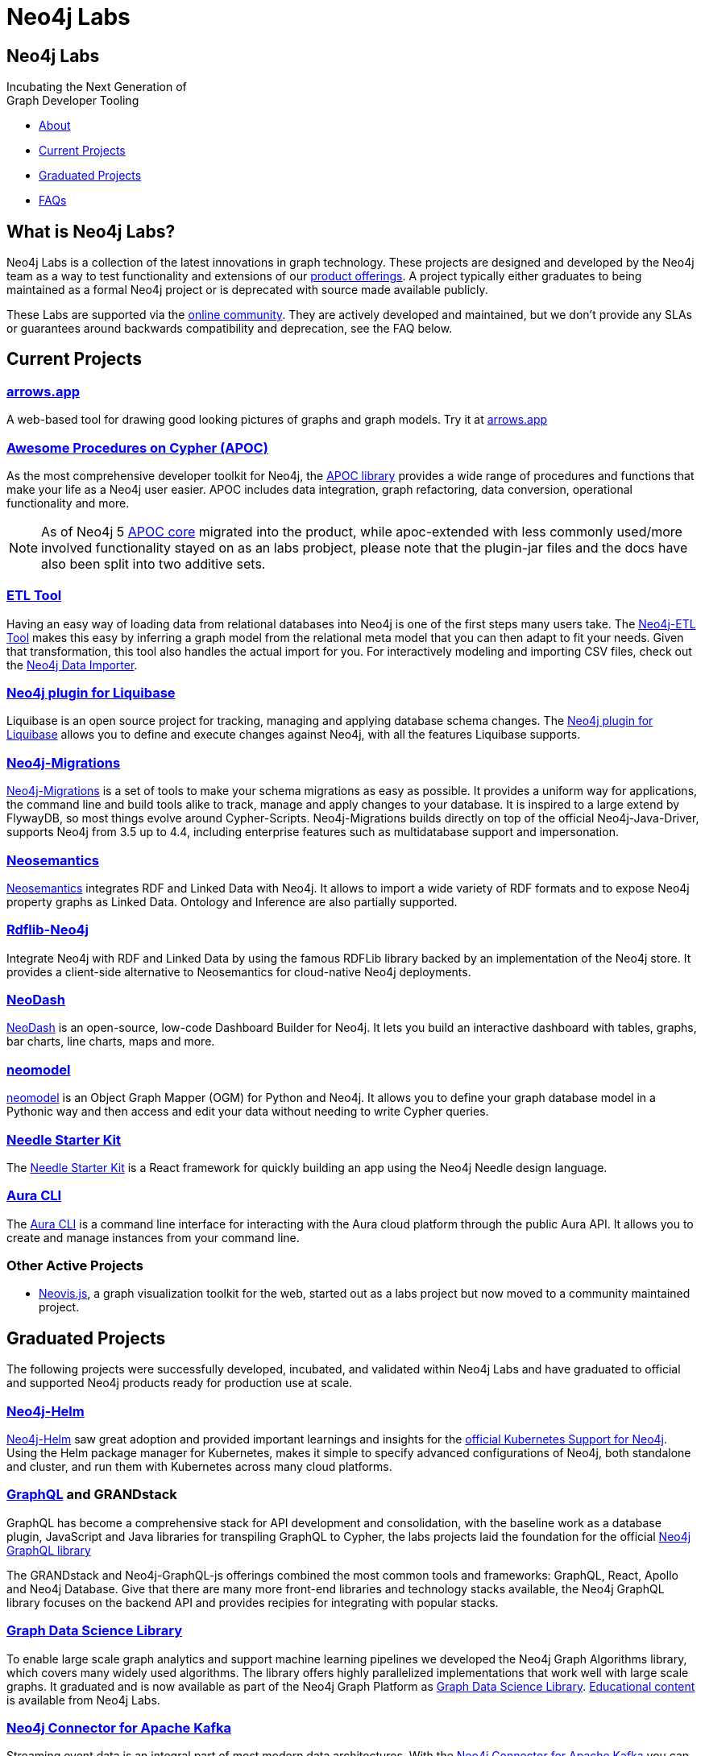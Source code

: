 = Neo4j Labs
:description: Incubating the next generation of graph developer tooling. GraphQL and GRANDstack, Algorithms, APOC, Kafka, ETL Tool, neovis.js, and more.
:page-layout: landing
:page-theme: labs
:page-toclevels: -1

[.hero]
== Neo4j Labs

Incubating the Next Generation of +
Graph Developer Tooling


[.buttons]
* <<What is Neo4j Labs?, About>>
* <<Current Projects>>
* <<Graduated Projects>>
* <<Frequently Asked Questions, FAQs>>



[.secondary.leading]
== What is Neo4j Labs?
Neo4j Labs is a collection of the latest innovations in graph technology.
These projects are designed and developed by the Neo4j team as a way to test functionality and extensions of our link:/product/?ref=labs[product offerings].
A project typically either graduates to being maintained as a formal Neo4j project or is deprecated with source made available publicly.

These Labs are supported via the link:https://community.neo4j.com/?_ga=2.65967848.79768660.1594637016-1548419832.1589810895[online community].
They are actively developed and maintained, but we don't provide any SLAs or guarantees around backwards compatibility and deprecation, see the FAQ below.


== Current Projects

[#goals.incremental]
=== xref:arrows:index.adoc[arrows.app]

A web-based tool for drawing good looking pictures of graphs and graph models. Try it at link:https://arrows.app[arrows.app^]

=== xref:apoc:index.adoc[Awesome Procedures on Cypher (APOC)]

As the most comprehensive developer toolkit for Neo4j, the xref:apoc:index.adoc[APOC library] provides a wide range of procedures and functions that make your life as a Neo4j user easier.
APOC includes data integration, graph refactoring, data conversion, operational functionality and more.

NOTE: As of Neo4j 5 https://neo4j.com/docs/apoc[APOC core^] migrated into the product, while apoc-extended with less commonly used/more involved functionality stayed on as an labs probject, please note that the plugin-jar files and the docs have also been split into two additive sets.

=== xref:etl-tool:index.adoc[ETL Tool]

Having an easy way of loading data from relational databases into Neo4j is one of the first steps many users take.
The xref:etl-tool:index.adoc[Neo4j-ETL Tool] makes this easy by inferring a graph model from the relational meta model that you can then adapt to fit your needs.
Given that transformation, this tool also handles the actual import for you.
For interactively modeling and importing CSV files, check out the https://data-importer.neo4j.io[Neo4j Data Importer^].

=== xref:liquibase:index.adoc[Neo4j plugin for Liquibase]

Liquibase is an open source project for tracking, managing and applying database schema changes. The link:https://github.com/liquibase/liquibase-neo4j[Neo4j plugin for Liquibase] allows you to define and execute changes against Neo4j, with all the features Liquibase supports.

=== xref:neo4j-migrations:index.adoc[Neo4j-Migrations]

xref:neo4j-migrations:index.adoc[Neo4j-Migrations] is a set of tools to make your schema migrations as easy as possible. 
It provides a uniform way for applications, the command line and build tools alike to track, manage and apply changes to your database.
It is inspired to a large extend by FlywayDB, so most things evolve around Cypher-Scripts. 
Neo4j-Migrations builds directly on top of the official Neo4j-Java-Driver, supports Neo4j from 3.5 up to 4.4, including enterprise features such as multidatabase support and impersonation.

=== xref:neosemantics:index.adoc[Neosemantics]

xref:neosemantics:index.adoc[Neosemantics] integrates RDF and Linked Data with Neo4j.
It allows to import a wide variety of RDF formats and to expose Neo4j property graphs as Linked Data.
Ontology and Inference are also partially supported.

=== xref:rdflib-neo4j:index.adoc[Rdflib-Neo4j] 
Integrate Neo4j with RDF and Linked Data by using the famous RDFLib library backed by an implementation of the Neo4j store. It provides a client-side alternative to Neosemantics for cloud-native Neo4j deployments.

=== xref:neodash:index.adoc[NeoDash]

xref:neodash:index.adoc[NeoDash] is an open-source, low-code Dashboard Builder for Neo4j. It lets you build an interactive dashboard with tables, graphs, bar charts, line charts, maps and more.

=== xref:neomodel:index.adoc[neomodel]
xref:neomodel:index.adoc[neomodel] is an Object Graph Mapper (OGM) for Python and Neo4j. It allows you to define your graph database model in a Pythonic way and then access and edit your data without needing to write Cypher queries.

=== xref:neo4j-needle-starterkit:index.adoc[Needle Starter Kit]
The xref:neo4j-needle-starterkit:index.adoc[Needle Starter Kit] is a React framework for quickly building an app using the Neo4j Needle design language.

=== xref:aura-cli:index.adoc[Aura CLI]
The xref:aura-cli:index.adoc[Aura CLI] is a command line interface for interacting with the Aura cloud platform through the public Aura API. It allows you to create and manage instances from your command line.


=== Other Active Projects

* link:https://github.com/neo4j-contrib/neovis.js/[Neovis.js^], a graph visualization toolkit for the web, started out as a labs project but now moved to a community maintained project.

== Graduated Projects

The following projects were successfully developed, incubated, and validated within Neo4j Labs and have graduated to official and supported Neo4j products ready for production use at scale.

=== link:/docs/operations-manual/current/kubernetes/[Neo4j-Helm^]

xref:neo4j-helm:index.adoc[Neo4j-Helm] saw great adoption and provided important learnings and insights for the link:/docs/operations-manual/current/kubernetes/[official Kubernetes Support for Neo4j^].  
Using the Helm package manager for Kubernetes, makes it simple to specify advanced configurations of Neo4j, both standalone and cluster, and run them with Kubernetes across many cloud platforms.

=== https://neo4j.com/product/graphql-library/[GraphQL^] and GRANDstack

GraphQL has become a comprehensive stack for API development and consolidation, with the baseline work as a database plugin, JavaScript and Java libraries for transpiling GraphQL to Cypher, the labs projects laid the foundation for the official https://neo4j.com/product/graphql-library/[Neo4j GraphQL library^]

The GRANDstack and Neo4j-GraphQL-js offerings combined the most common tools and frameworks: GraphQL, React, Apollo and Neo4j Database.
Give that there are many more front-end libraries and technology stacks available, the Neo4j GraphQL library focuses on the backend API and provides recipies for integrating with popular stacks.


=== link:/graph-data-science[Graph Data Science Library]

To enable large scale graph analytics and support machine learning pipelines we developed the Neo4j Graph Algorithms library, which covers many widely used algorithms. The library offers highly parallelized implementations that work well with large scale graphs.
It graduated and is now available as part of the Neo4j Graph Platform as link:/graph-data-science[Graph Data Science Library]. link:/developer/graph-data-science[Educational content] is available from Neo4j Labs.

=== xref:kafka:index.adoc[Neo4j Connector for Apache Kafka]

Streaming event data is an integral part of most modern data architectures.
With the xref:kafka:index.adoc[Neo4j Connector for Apache Kafka] you can integrate Neo4j both as a sink or source into your setup.
The integration is available as a Kafka Connect plugin and Neo4j Server extension. It is officially supported as an Ecosystem Connector.

=== link:/developer/spark[Neo4j Connector for Apache Spark]

Data processing in Apache Spark is commonplace and available on all cloud platforms.
With the link:/developer/spark[Neo4j Connector for Apache Spark] you can read from and write to Neo4j from your Spark Jobs.
Built on the new DataSource API it supports usage from Python, R and Scala. It is officially supported as an Ecosystem Connector.

=== link:/developer/docker[Neo4j Docker Container]

The link:https://hub.docker.com/_/neo4j[Neo4j Docker containers] started off as a Labs project to explore how well Neo4j would run in a containerized environment.
They quickly gained popularity and are heavily used by both Neo4j and customers, so we've graduated them to be officially part of the https://neo4j.com/docs/operations-manual/current/docker/[Neo4j release distribution].

// todo move to graduated, when NOM comes out
=== xref:halin:index.adoc[Halin Monitoring App]

The link:https://neo4j.com/labs/halin[Halin Monitoring App] allowed you to monitor your Neo4j deployment and identify bottlenecks or incorrect configurations, with insights into currently running queries and workloads.
The app also provided access to metrics and logs.
As of 2022, some of its functionality was integrated into https://neo4j.com/neo4j-ops-manager/[Neo4j Operations Manager^] and so Halin is no longer maintained.

[.secondary]
== Frequently Asked Questions

=== Are these safe to use in production?
Current Neo4j Labs projects are being actively worked on by our engineers, and may be rough around the edges, with changing APIs, as they push the edge of the envelope. Therefore, we cannot provide official commercial support for these projects or guarantee longevity. However, some Neo4j customers and users still love the functionality of these projects and choose to continue using them in production environments.

=== Can I get assistance?

Whilst Neo4j does NOT offer support for Labs projects, you can get assistance from the Neo4j Professional Services team, who are  contributors to many of the Labs projects. 
Whilst the PS team cannot provide product support with an SLA, they can help you with extending the code of Labs Projects, improve code stability/consistency and help with installation, configuration and scale out of Labs technology.

=== How do I contribute?
We welcome contributions for those labs which are open source projects. You'll find links to GitHub repositories - feel free to submit PRs. We've also created a discussion category for Labs on link:https://community.neo4j.com[community.neo4j.com^]

=== Which Neo4j Labs projects have been deprecated?
The MongoDB Doc Manager and Cassandra Connector have both been deprecated. The source is still available on GitHub, but we found most developers could accomplish similiar goals by using APOC, Kafka and other technologies.
